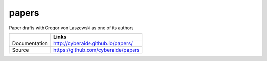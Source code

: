 papers
======

Paper drafts with Gregor von Laszewski as one of its authors

+---------------+--------------------------------------+
|               | Links                                |
+===============+======================================+
| Documentation | http://cyberaide.github.io/papers/   |
+---------------+--------------------------------------+
| Source        | https://github.com/cyberaide/papers  |
+---------------+--------------------------------------+
